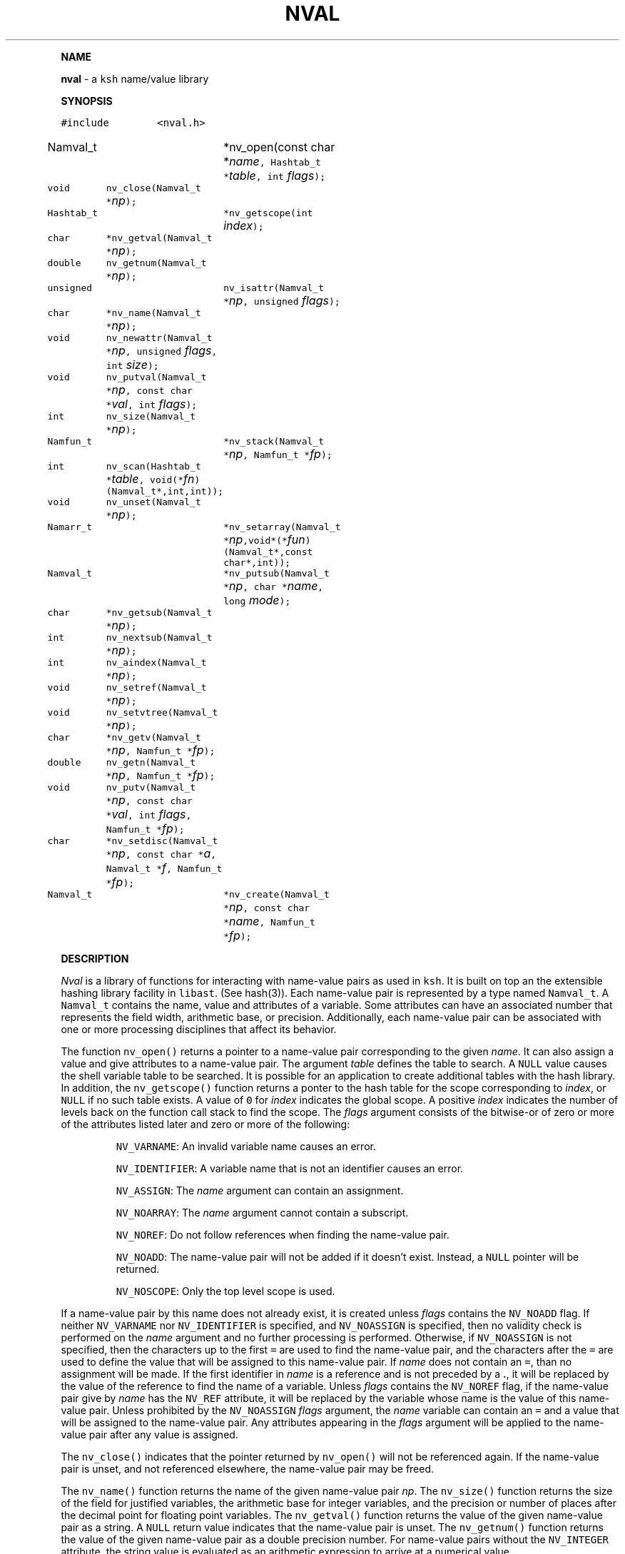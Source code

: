 .TH NVAL 3 "12 Nov 1992"
.PP
\fBNAME\fP
.PP
\fBnval\fR \- a \f5ksh\fP name/value library 
.PP
\fBSYNOPSIS\fP
.ta .8i 1.6i 2.4i 3.2i 4.0i 4.8i
.PP
.nf
.ft 5
#include	<nval.h>

Namval_t 	*nv_open(const char *\fIname\fP, Hashtab_t *\fItable\fP, int \fIflags\fP);
void	nv_close(Namval_t *\fInp\fP);
Hashtab_t	*nv_getscope(int \fIindex\fP);

char	*nv_getval(Namval_t *\fInp\fP);
double	nv_getnum(Namval_t *\fInp\fP);
unsigned	nv_isattr(Namval_t *\fInp\fP, unsigned \fIflags\fP);
char	*nv_name(Namval_t *\fInp\fP);
void	nv_newattr(Namval_t *\fInp\fP, unsigned \fIflags\fP, int \fIsize\fP);
void	nv_putval(Namval_t *\fInp\fP, const char *\fIval\fP, int \fIflags\fP);
int	nv_size(Namval_t *\fInp\fP);
Namfun_t	*nv_stack(Namval_t *\fInp\fP, Namfun_t *\fIfp\fP);
int	nv_scan(Hashtab_t *\fItable\fP, void(*\fIfn\fP)(Namval_t*,int,int));
void	nv_unset(Namval_t *\fInp\fP);

Namarr_t	*nv_setarray(Namval_t *\fInp\fP,void*(*\fIfun\fP)(Namval_t*,const char*,int));
Namval_t	*nv_putsub(Namval_t *\fInp\fP, char *\fIname\fP, long \fImode\fP);
char	*nv_getsub(Namval_t *\fInp\fP);
int	nv_nextsub(Namval_t *\fInp\fP);
int	nv_aindex(Namval_t *\fInp\fP);
void	nv_setref(Namval_t *\fInp\fP);
void	nv_setvtree(Namval_t *\fInp\fP);

char	*nv_getv(Namval_t *\fInp\fP, Namfun_t *\fIfp\fP);
double	nv_getn(Namval_t *\fInp\fP, Namfun_t *\fIfp\fP);
void	nv_putv(Namval_t *\fInp\fP, const char *\fIval\fP, int \fIflags\fP, Namfun_t *\fIfp\fP);
char	*nv_setdisc(Namval_t *\fInp\fP, const char *\fIa\fP, Namval_t *\fIf\fP, Namfun_t *\fIfp\fP);
Namval_t	*nv_create(Namval_t *\fInp\fP, const char *\fIname\fP, Namfun_t *\fIfp\fP);
.fR
.fi
.PP
\fBDESCRIPTION\fP
.PP
\fINval\fP is a library of functions for interacting with name-value
pairs as used in \f5ksh\fP.
It is built on top an the extensible hashing library facility
in \f5libast\fP. (See hash(3)).
Each name-value pair is represented by a
type named \f5Namval_t\fP. 
A \f5Namval_t\fP contains the name, value and
attributes of a variable.
Some attributes can have an associated number that
represents the field width, arithmetic base, or precision.
Additionally, each name-value pair can be associated with
one or more processing disciplines that affect
its behavior.
.PP
The function \f5nv_open()\fP returns a pointer to a name-value
pair corresponding to the given \fIname\fP.
It can also assign a value and give attributes to a name-value pair.
The argument \fItable\fP defines the table to search.
A \f5NULL\fP value causes the shell variable table to be searched.
It is possible for an application to create additional tables
with the hash library.
In addition, the \f5nv_getscope()\fP function returns a ponter to
the hash table for the scope corresponding to \fIindex\fP,
or \f5NULL\fP if no such table exists.
A value of \f50\fP for \fIindex\fP indicates the global scope.
A positive \fIindex\fP indicates the number of levels back
on the function call stack to find the scope.
The \fIflags\fP argument consists of the bitwise-or of zero or more
of the attributes listed later and zero or more of the following:
.IP
\f5NV_VARNAME\fP:
An invalid variable name causes an error.
.IP
\f5NV_IDENTIFIER\fP:
A variable name that is not an identifier causes an error.
.IP
\f5NV_ASSIGN\fP:
The \fIname\fP argument can contain an assignment.
.IP
\f5NV_NOARRAY\fP:
The \fIname\fP argument cannot contain a subscript.
.IP
\f5NV_NOREF\fP:
Do not follow references when finding the name-value pair.
.IP
\f5NV_NOADD\fP:
The name-value pair will not be added if it doesn't exist.
Instead, a \f5NULL\fP pointer will be returned.
.IP
\f5NV_NOSCOPE\fP:
Only the top level scope is used.
.PP
If a name-value pair by this name does not already exist, it is
created unless \fIflags\fP contains the \f5NV_NOADD\fP flag.
If neither \f5NV_VARNAME\fP nor \f5NV_IDENTIFIER\fP is
specified, and \f5NV_NOASSIGN\fP is specified,
then no validity check is performed on the \fIname\fP argument
and no further processing is performed.
Otherwise, if \f5NV_NOASSIGN\fP is not specified, then the characters up
to the first \f5=\fP are used to find the name-value pair,
and the characters after the \f5=\fP are used to define
the value that will be assigned to this name-value pair.
If \fIname\fP does not contain an \f5=\fP, than no assignment
will be made.
If the first identifier in \fIname\fP is a reference and is not
preceded by a \fB.\fP,
it will be replaced by the value of the reference
to find the name of a variable.
Unless \fIflags\fP contains the \f5NV_NOREF\fP flag,
if the name-value pair give by \fIname\fP has the \f5NV_REF\fP
attribute, it will be replaced by the variable whose name
is the value of this name-value pair.
Unless prohibited by the \f5NV_NOASSIGN\fP \fIflags\fP argument,
the \fIname\fP variable can contain an \f5=\fP
and a value that will be assigned to the name-value pair.
Any attributes appearing in the \fIflags\fP argument
will be applied to the name-value pair after any value is assigned.
.PP
The \f5nv_close()\fP indicates that the pointer returned by
\f5nv_open()\fP will not be referenced again.  If the
name-value pair is unset, and not referenced elsewhere,
the name-value pair may be freed.
.PP
The \f5nv_name()\fP function returns the name of the given name-value
pair \fInp\fP.
The \f5nv_size()\fP function returns the size of the field for
justified variables, the arithmetic base for integer variables,
and the precision or number of places after the decimal point
for floating point variables.
The \f5nv_getval()\fP function returns the value of the given
name-value pair as a string.  A \f5NULL\fP return value indicates
that the name-value pair is unset.
The \f5nv_getnum()\fP function returns the value of the given
name-value pair as a double precision number.
For name-value pairs without the \f5NV_INTEGER\fP attribute,
the string value is evaluated as an arithmetic expression to
arrive at a numerical value.
.PP
The \f5nv_putval()\fP function is used to assign a \fIvalue\fP to
the name-value pair \fInp\fP.
The \fIflags\fP argument consists zero or more of the bitwise-or
of \f5NV_INTEGER\fP, \f5NV_RDONLY\fP, \f5NV_REF\fP, and \f5NV_NOFREE\fP.
The presence of \f5NV_RDONLY\fP allows the assignment to occur
even if the name-value pair has the \f5NV_RDONLY\fP attribute.
The presence of \f5NV_INTEGER\fP indicates that the \fIvalue\fP
argument is actually a pointer to a double precision number
containing the value for this name-value pair.
The presence of \f5NV_REF\fP indicates that the \fIvalue\fP
argument is actually a pointer to a name-value pair
and \f5np\fP should become a reference to this name-value pair.
If \f5NV_NOFREE\fP is specified, \fIvalue\fP itself becomes
the value of the name-value pair \fInp\fP.
Otherwise, a  copy of the value is stored
as the value for \fInp\fP.
.PP
The \f5nv_unset()\fP function clears out the value and attributes
of the given name-value function but does not free the name-value
pair.
.PP
The following attributes can be associated with a name-value pair:
.IP
\f5NV_EXPORT\fP:
The export attribute.
.IP
\f5NV_RDONLY\fP:
The readonly attribute.
.IP
\f5NV_LTOU\fP:
Lower case characters are converted to upper case characters.
.IP
\f5NV_UTOL\fP:
Upper case characters are converted to lower case characters.
.IP
\f5NV_RJUST\fP:
Right justify and blank fill.
This attribute has an associated size that defines the
string length of the value.
.IP
\f5NV_LJUST\fP:
Left justify and blank fill.
This attribute has an associated size that defines the
string length of the value.
.IP
\f5NV_ZFILL\fP:
Without \f5NV_LJUST\fP, right justifies and fills with leading zeros.
With \f5NV_LJUST\fP, left justify and strip leading zeros.
Left justify and blank fill.
This attribute has an associated size that defines the
string length of the value.
.IP
\f5NV_TAGGED\fP:
Indicates the tagged attribute.
.IP
\f5NV_INTEGER\fP:
Causes value to be represented by a number.
This attribute has an associated number that defines the
arithmetic base to be used when the value is expanded as a string.
.IP
\f5NV_DOUBLE\fP:
Used in conjunction with \f5NV_INTEGER\fP to cause value
to be stored as a double precision floating point number.
This attribute has an associated number that defines the
number of places after the decimal point to be used when
the value is expanded as a string.
.IP
\f5NV_EXPNOTE\fP:
Used in conjunction with \f5NV_INTEGER\fP and \f5NV_DOUBLE\fP to
cause the value to be represented in scientific notation when
expanded as a string.
This attribute has an associated number that defines the
the precision of the mantissa.
.IP
\f5NV_REF\fP:
The name-value pair is a name reference variable.
.PP
The \f5nv_isattr()\fP function can test whether or not any of
the attributes given by \fIflags\fP is set.
The attribute \f5NV_ARRAY\fP can be used to test whether
or not the given name-value pair is an array.
The \f5nv_newattr()\fP function can be used to change the
attributes of the given name-value pair.
The \fIsize\fP argument is needed for attributes that require
an additional argument.
Changing the attribute may require changing the value
to agree with the new attributes.
For an array variable, each of the values will be changed.
.PP
The \f5nv_scan()\fP function is used to walk through
all name-value pairs in the table given by \fItable\fP.
If \fIfn\fP is non-zero, then this function will be executed
for each name-value pair in the table. 
The number of elements in the table will be returned.
.PP
Disciplines provide a way to
intercept the lookup and assignment operations and to
extend the operations permitted on a name-value pair.
A discipline consists of a set of functions and related
data that are used to override and extend the operations
on a name-value pair. 
A discipline is defined by the types
\f5Namfun_t\fP and \f5Namdisc_t\fP.
The \f5Namdisc_t\fP is not modified by any of these functions and
can therefore be shared by several name-value pairs. 
It contains following public fields in the order listed:
.nf
      \f5size_t		dsize;\fP
      \f5void		(*putval)(Namval_t*,const char*,int,Namfun_t*);\fP
      \f5char		*(*getval)(Namval_t*,Namfun_t*);\fP
      \f5double		(*getnum)(Namval_t*,Namfun_t*);\fP
      \f5char		*(*setdisc)(Namval_t*,const char*,Namval_t*,Namfun_t*);\fP
      \f5Namval_t	*(*create)(Namval_t*,const char*,Namfun_t*);\fP
.fi
The \f5Namfun_t\fP type contains a member named
\f5disc\fP which points to a \f5Namdisc_t\fP structure.
To create a discipline with additional user data,
define a structure with an instance of \f5Namfun_t\fP
as the first element.
The \f5dsize\fP field of the \f5Namdisc_t\fP structure must be
the size of this structure.  A value of 0,
indicates that there are no additional fields and is equivalent
to \f5sizeof(Namfun_t)\fP.
.PP
When a variable is referenced by calling the \f5nv_getval()\fP function,
the \f5getval()\fP discipline function is called with a pointer
to the name-value pair, \fInp\fP, and a pointer to the discipline,
\fIfp\fP.
Inside the \f5getval()\fP function, the \f5nv_getv()\fP function
can be called to get the value of the name-value pair that
would have resulted if the discipline were not used.
The \f5getnum()\fP discipline is called whenever a numerical
value is needed for the name-value pair \fInp\fP.
The \f5nv_getn()\fP function can be called from within
the \f5getnum()\fP discipline to get the value that would
have resulted if there were no \f5getnum()\fP discipline.
.PP
The \f5putval\fP\f5()\fP discipline function is used to
override the assignment of values
to a name-value pair.
It is called whenever a value is assigned with \f5nv_putval()\fP
or unset with \f5nv_unset()\fP.
When a name-value pair is unset, \f5putval\fP\f5()\fP
is called with \fIvalue\fP set to \f5NULL\fP. 
The \f5nv_putv()\fP function is used within the \f5putval()\fP
to perform the assignment or unset that would have occurred
if the discipline had not been installed.
.PP
The \f5create()\fP discipline function is called from
\f5nv_open()\fP when the name-value pair for name containing a
.B \s+2.\s-2
doesn't exist, unless \f5NV_NOADD\fP was specified.
This function is passed the name-value pointer of the longest
parent name-value pair that exists, plus the remaining string.
The \f5create()\fP discipline function
must return the created name-value pair, otherwise the default action
will be taken.
If the name-value pair that is returned, is the same as the
one given, then the the behavior will be the same as if
an invalid name had been given to \f5nv_open()\fP.
The \f5nv_create()\fP function may be called within
the \f5create()\fP
discipline function
to perform the action that would have occurred
by an earlier discipline.
.PP
The \f5setdisc()\fP discipline function is used
to extend the set of available shell level discipline functions
associated with a name-value pair by allowing
functions whose name is of the
form \fIvarname\fP\f5.\fP\fIaction\fP to be defined.
By default, each name-value pair can have a \f5get\fP,
\f5set\fP, and \f5unset\fP discipline associated with it.
Whenever a function whose name is of the 
form \fIvarname\fP\f5.\fP\fIaction\fP is defined or is unset,
and \fIaction\fP is not \f5get\fP,
\f5set\fP, or \f5unset\fP, the \fIsetdisc\fP\f5()\fP function is invoked
with the same argument format as \f5nv_setdisc\fP\f5()\fP.
The argument \fIf\fP points to the name-value pair associated
with the function being defined, or \f5NULL\fP if the function is
being unset.
If the given action \fIa\fP is not known by this discipline,
it should return the value returned by calling
\f5nv_setdisc(\fP\fInp\fP\f5,\fP\fIa\fP\f5,\fP\fIf\fP\f5,\fP\fIfp\fP\f5)\fP
so that it can be searched for in previously stacked disciplines.
Otherwise, the \fIsetdisc\fP\f5()\fP function should save the function
name-value pair pointer, and return a non-\f5NULL\fP value.
The name-value pointer to the function can be used to invoke
the function at an application defined point.
If the action \fIa\fP is \f5NULL\fP, then \fIf\fP points to
an action name instead of a name-value pair pointer.
The \fIsetdisc\fP\f5()\fP must return the
name of the action that follows the action name given by
\fIf\fP.  If \fIf\fP is also \f5NULL\fP, the name of the first action
must be returned.
This allows an application to get the list of valid discipline
action names allowed by a given name-value pair.
.PP
A discipline is installed or removed with the
\f5nv_stack()\fP function.
If \fIfp\fP is non-\f5NULL\fP, the discipline is pushed onto
the stack of disciplines associated with the given name-value
pair \fInp\fP.
Otherwise, the most recently pushed discipline is popped
and returned.
.PP
The \f5nv_aindex()\fP function returns
the current index for
the indexed array given by the name-value pair pointer \fInp\fP. 
The return value is negative if \fInp\fP refers to
an associative array.
.PP
The \f5nv_setarray()\fP function is used to create an associative array
from a name-value pair node.
The function \fIfun\fP defines the semantics of the associative
array.
Using \fIfun\fP equal to \f5nv_associative()\fP implements the default
associative array semantics
that are used with \f5typeset\ -A\fP.
The function \fIfun\fP will be called with third argument as follows:
.IP
\f5NV_AINIT\fP:
This will be called at initialization.
The function you supply must return a pointer to a structure
that contains the type \f5Namarr_t\fP as the first element.
All other calls receive this value as an argument.
.IP
\f5NV_AFREE\fP:
This will be called after all elements of the name-value pair have been
deleted and the array is to be freed.
.IP
\f5NV_ADELETE\fP:
The current element should be deleted.
.IP
\f5NV_ANEXT\fP:
This means that the array subscript should be advanced to the
next subscript.  A \f5NULL\fP return indicates that there are
no more subscripts.
.IP
\f5NV_ANAME\fP:
The name of the current subscript must be returned.
.PP
If \fInp\fP refers to an array,
the \f5nv_getsub()\fP returns a pointer to
the name of the current subscript.
Otherwise, \f5nv_getsub()\fP
returns \f5NULL\fP.
.PP
The \f5nv_putsub()\fP function is used to
set the subscript for the next reference to \f5np\fP.
If the \f5name\fP argument is not \f5NULL\fP,
it defines the value of the next subscript. 
The \f5mode\fP argument can contain one or more of the following flags:
.IP
\f5ARRAY_ADD\fP:
Add the subscript if not found.
Otherwise, \f5nv_putsub()\fP returns \f5NULL\fP if the
given subscript is not found.
.IP
\f5ARRAY_SCAN\fP:
Begin a walk through the subscripts starting at the subscript
given by \f5name\fP if given.  Otherwise,
the walk is started from the beginning.
.IP
\f5ARRAY_UNDEF\fP:
This causes any current scan to terminate and leaves the
subscript in an undefined state.
.PP
If \f5ARRAY_ADD\fP is not given and the subscript
does not exist, a \f5NULL\fP value is returned.
.PP
The \f5nv_nextsub()\fP function is used to advance to the
next subscript.
It returns 0 if there are no more subscripts or if called
when not in a scan.
.PP
The \f5nv_setref()\fP function makes the name-value pair \f5np\fP
into a reference to the variable whose name is given by
the value of \f5np\fP.
.PP
The \f5nv_setvtree()\fP function makes the name-value pair \f5np\fP
into a tree structured variable so that \f5nv_getval()\fP
will return a string containing all the names and values of
children nodes in a format that can be used in
a shell compound assignment.
.PP
\fBAUTHOR\fP
David G. Korn (dgk@research.att.com).
